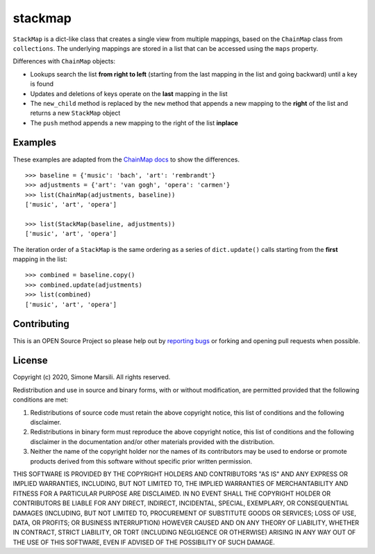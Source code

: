 ========
stackmap
========

``StackMap`` is a dict-like class that creates a single view from multiple
mappings, based on the ``ChainMap`` class from ``collections``.  The underlying
mappings are stored in a list that can be accessed using the ``maps`` property.

Differences with ``ChainMap`` objects:

* Lookups search the list **from right to left** (starting from the last
  mapping in the list and going backward) until a key is found
* Updates and deletions of keys operate on the **last** mapping in the list
* The ``new_child`` method is replaced by the ``new`` method that appends a new
  mapping to the **right** of the list and returns a new ``StackMap`` object
* The ``push`` method appends a new mapping to the right of the list
  **inplace**


Examples
========

These examples are adapted from the
`ChainMap docs
<https://docs.python.org/3/library/collections.html#collections.ChainMap>`_ to
show the differences.
::

   >>> baseline = {'music': 'bach', 'art': 'rembrandt'}
   >>> adjustments = {'art': 'van gogh', 'opera': 'carmen'}
   >>> list(ChainMap(adjustments, baseline))
   ['music', 'art', 'opera']

   >>> list(StackMap(baseline, adjustments))
   ['music', 'art', 'opera']

The iteration order of a ``StackMap`` is the same ordering as a series of
``dict.update()`` calls starting from the **first** mapping in the list::

  >>> combined = baseline.copy()
  >>> combined.update(adjustments)
  >>> list(combined)
  ['music', 'art', 'opera']



Contributing
============

This is an OPEN Source Project so please help out by `reporting bugs <https://github.com/simomarsili/stackmap>`_ or forking and opening pull requests when possible.

License
=======

Copyright (c) 2020, Simone Marsili.
All rights reserved.

Redistribution and use in source and binary forms, with or without modification, are permitted provided that the following conditions are met:

1. Redistributions of source code must retain the above copyright notice, this list of conditions and the following disclaimer.

2. Redistributions in binary form must reproduce the above copyright notice, this list of conditions and the following disclaimer in the documentation and/or other materials provided with the distribution.

3. Neither the name of the copyright holder nor the names of its contributors may be used to endorse or promote products derived from this software without specific prior written permission.

THIS SOFTWARE IS PROVIDED BY THE COPYRIGHT HOLDERS AND CONTRIBUTORS "AS IS" AND ANY EXPRESS OR IMPLIED WARRANTIES, INCLUDING, BUT NOT LIMITED TO, THE IMPLIED WARRANTIES OF MERCHANTABILITY AND FITNESS FOR A PARTICULAR PURPOSE ARE DISCLAIMED. IN NO EVENT SHALL THE COPYRIGHT HOLDER OR CONTRIBUTORS BE LIABLE FOR ANY DIRECT, INDIRECT, INCIDENTAL, SPECIAL, EXEMPLARY, OR CONSEQUENTIAL DAMAGES (INCLUDING, BUT NOT LIMITED TO, PROCUREMENT OF SUBSTITUTE GOODS OR SERVICES; LOSS OF USE, DATA, OR PROFITS; OR BUSINESS INTERRUPTION) HOWEVER CAUSED AND ON ANY THEORY OF LIABILITY, WHETHER IN CONTRACT, STRICT LIABILITY, OR TORT (INCLUDING NEGLIGENCE OR OTHERWISE) ARISING IN ANY WAY OUT OF THE USE OF THIS SOFTWARE, EVEN IF ADVISED OF THE POSSIBILITY OF SUCH DAMAGE.
